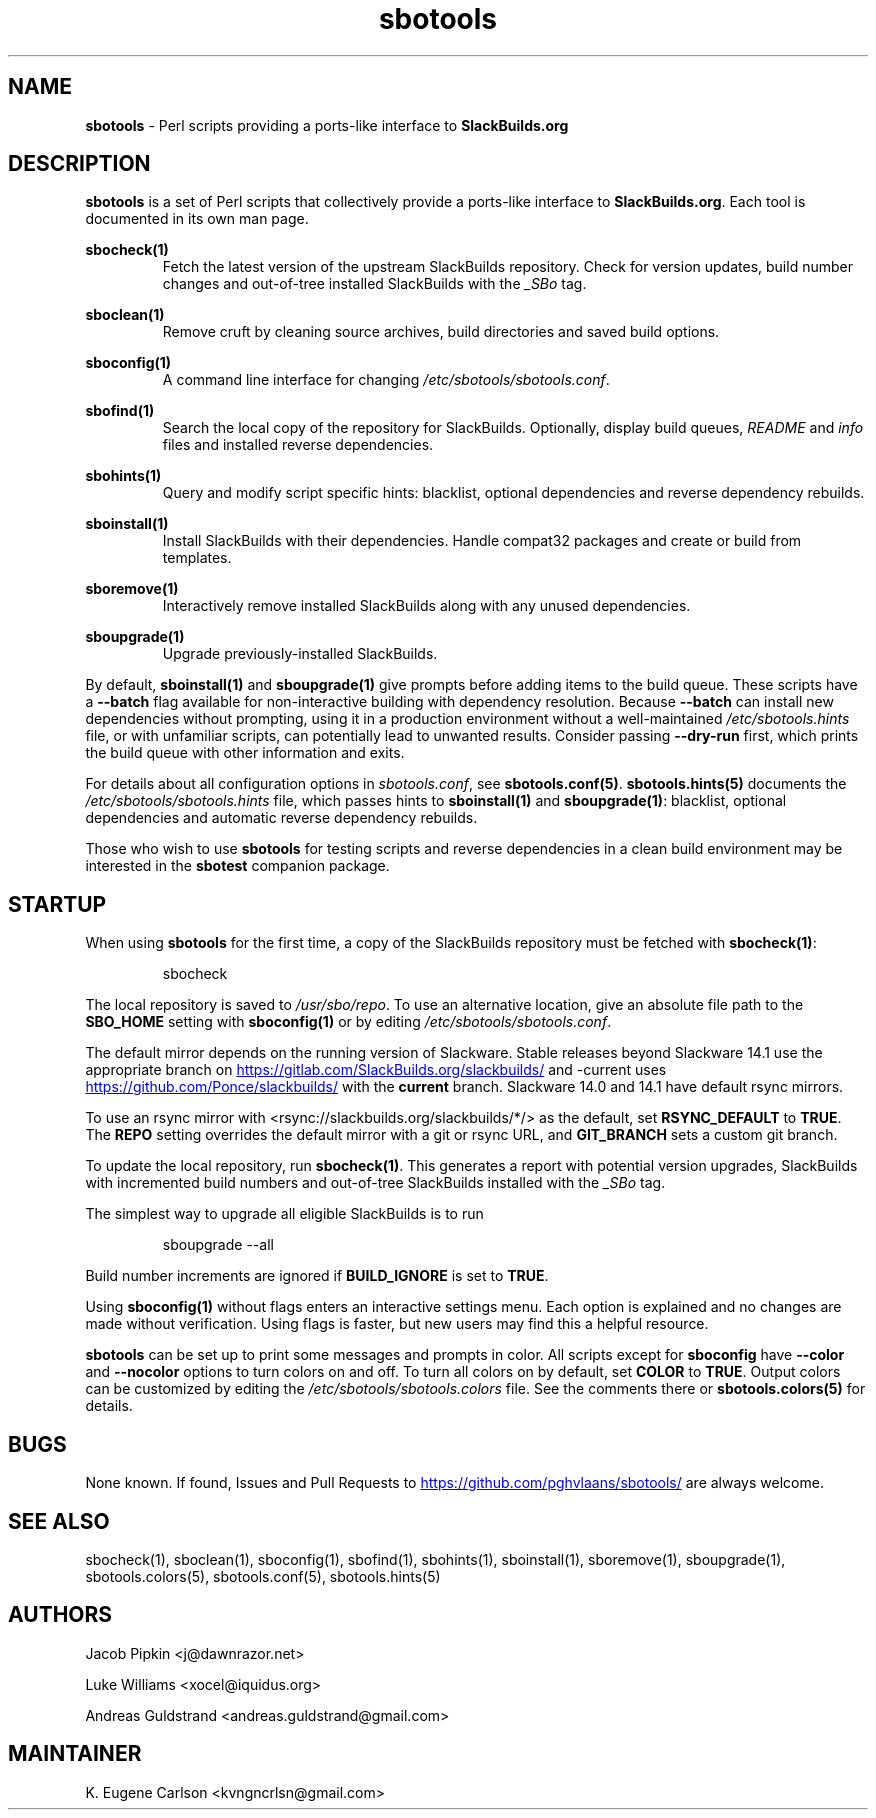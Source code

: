 .TH sbotools 1 "Setting Orange, Confusion 39, 3191 YOLD" "sbotools 3.7" sbotools
.SH NAME
.P
.B
sbotools
- Perl scripts providing a ports-like interface to
.B
SlackBuilds.org
.SH DESCRIPTION
.P
.B
sbotools
is a set of Perl scripts that collectively provide a ports-like interface to
.B
SlackBuilds.org\fR\
\&. Each tool is documented in its own man page.
.P
.B
sbocheck(1)
.RS
Fetch the latest version of the upstream SlackBuilds repository. Check
for version updates, build number changes and out-of-tree installed
SlackBuilds with the
.I
_SBo
tag.
.RE
.P
.B
sboclean(1)
.RS
Remove cruft by cleaning source archives, build directories and saved build options.
.RE
.P
.B
sboconfig(1)
.RS
A command line interface for changing
.I
/etc/sbotools/sbotools.conf\fR\
\&.
.RE
.P
.B
sbofind(1)
.RS
Search the local copy of the repository for SlackBuilds. Optionally, display
build queues,
.I
README
and
.I
info
files and installed reverse dependencies.
.RE
.P
.B
sbohints(1)
.RS
Query and modify script specific hints: blacklist, optional dependencies and reverse
dependency rebuilds.
.RE
.P
.B
sboinstall(1)
.RS
Install SlackBuilds with their dependencies. Handle compat32 packages
and create or build from templates.
.RE
.P
.B
sboremove(1)
.RS
Interactively remove installed SlackBuilds along with any unused dependencies.
.RE
.P
.B
sboupgrade(1)
.RS
Upgrade previously-installed SlackBuilds.
.RE

By default,
.B
sboinstall(1)
and
.B
sboupgrade(1)
give prompts before adding items to the build queue. These scripts have a
.B
--batch
flag available for non-interactive building with dependency resolution. Because
.B
--batch
can install new dependencies without prompting, using it in a production environment
without a well-maintained
.I
/etc/sbotools.hints
file, or with unfamiliar scripts, can potentially lead to unwanted results. Consider
passing
.B
--dry-run
first, which prints the build queue with other information and exits.

For details about all configuration options in
.I
sbotools.conf\fR\
\&, see
.B
sbotools.conf(5)\fR\
\&.
.B
sbotools.hints(5)
documents the
.I
/etc/sbotools/sbotools.hints
file, which passes hints to
.B
sboinstall(1)
and
.B
sboupgrade(1)\fR\
\&: blacklist, optional dependencies and automatic reverse dependency rebuilds.
.P
Those who wish to use
.B
sbotools
for testing scripts and reverse dependencies in a clean build environment may be
interested in the
.B
sbotest
companion package.
.SH STARTUP
When using
.B
sbotools
for the first time, a copy of the SlackBuilds repository
must be fetched with
.B
sbocheck(1)\fR\
\&:
.RS

sbocheck


.RE
The local repository is saved to
.I
/usr/sbo/repo\fR\
\&.
To use an alternative location, give an absolute file path to the
.B
SBO_HOME
setting with
.B
sboconfig(1)
or by editing
.I
/etc/sbotools/sbotools.conf\fR\
\&.

The default mirror depends on the running version of Slackware. Stable
releases beyond Slackware 14.1 use the appropriate branch on
.UR https://gitlab.com/SlackBuilds.org/slackbuilds/
.UE
and -current uses
.UR https://github.com/Ponce/slackbuilds/
.UE
with the
.B
current
branch. Slackware 14.0 and 14.1 have default rsync mirrors.

To use an rsync mirror with <rsync://slackbuilds.org/slackbuilds/*/>
as the default, set
.B
RSYNC_DEFAULT
to
.B
TRUE\fR\
\&. The
.B
REPO
setting overrides the default mirror with a git or rsync URL, and
.B
GIT_BRANCH
sets a custom git branch.

To update the local repository, run
.B
sbocheck(1)\fR\
\&. This generates a report with potential version upgrades, SlackBuilds
with incremented build numbers and out-of-tree SlackBuilds installed with
the
.I
_SBo
tag.

The simplest way to upgrade all eligible SlackBuilds is to run
.RS

sboupgrade --all


.RE
Build number increments are ignored if
.B
BUILD_IGNORE
is set to
.B
TRUE\fR\
\&.
.P
Using
.B
sboconfig(1)
without flags enters an interactive settings menu. Each option is explained
and no changes are made without verification. Using flags is faster, but
new users may find this a helpful resource.
.P
.B
sbotools
can be set up to print some messages and prompts in color. All scripts except for
.B
sboconfig
have
.B
--color
and
.B
--nocolor
options to turn colors on and off. To turn all colors on by default,
set
.B
COLOR
to
.B
TRUE\fR\
\&. Output colors can be customized by editing the
.I
/etc/sbotools/sbotools.colors
file. See the comments there or
.B
sbotools.colors(5)
for details.
.SH BUGS
.P
None known. If found, Issues and Pull Requests to
.UR https://github.com/pghvlaans/sbotools/
.UE
are always welcome.
.SH SEE ALSO
.P
sbocheck(1), sboclean(1), sboconfig(1), sbofind(1), sbohints(1), sboinstall(1), sboremove(1), sboupgrade(1), sbotools.colors(5), sbotools.conf(5), sbotools.hints(5)
.SH AUTHORS
.P
Jacob Pipkin <j@dawnrazor.net>
.P
Luke Williams <xocel@iquidus.org>
.P
Andreas Guldstrand <andreas.guldstrand@gmail.com>
.SH MAINTAINER
.P
K. Eugene Carlson <kvngncrlsn@gmail.com>

